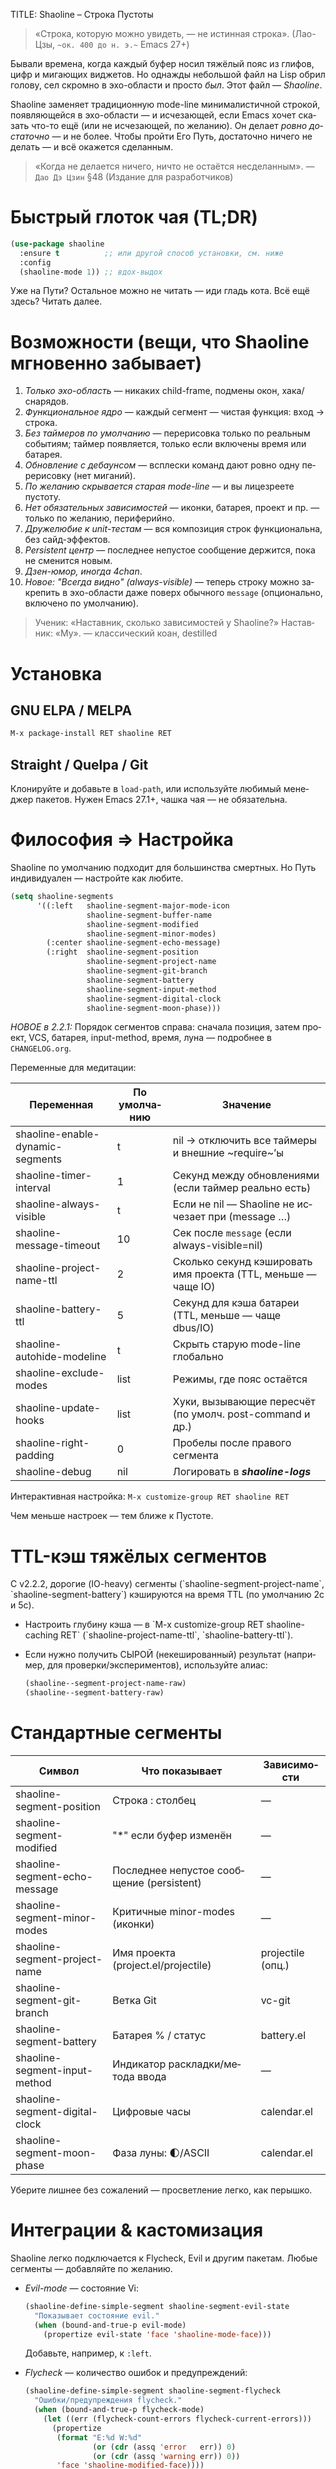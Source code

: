 TITLE: Shaoline – Строка Пустоты
#+AUTHOR: Бродячий Байт (следуя за пастушком вола)
#+VERSION: 2.2.2
#+EMAIL: 11111000000@email.com
#+LANGUAGE: ru
#+OPTIONS: num:nil ^:nil toc:2

#+begin_quote
«Строка, которую можно увидеть, — не истинная строка».
  (Лао-Цзы, ~~ок. 400 до н. э.~~ Emacs 27+)
#+end_quote

#+ATTR_ORG: :width 80%
[[file:screenshot-shaoline.png]]

Бывали времена, когда каждый буфер носил тяжёлый пояс из глифов, цифр и мигающих виджетов.  
Но однажды небольшой файл на Lisp обрил голову, сел скромно в эхо-области и просто /был/.  
Этот файл — /Shaoline/.

Shaoline заменяет традиционную mode-line минималистичной строкой, появляющейся в эхо-области — и исчезающей, если Emacs хочет сказать что-то ещё (или не исчезающей, по желанию).  
Он делает /ровно достаточно/ — и не более. Чтобы пройти Его Путь, достаточно ничего не делать — и всё окажется сделанным.

#+begin_quote
«Когда не делается ничего, ничто не остаётся несделанным».
— ~Дао Дэ Цзин~ §48 (Издание для разработчиков)
#+end_quote

* Быстрый глоток чая (TL;DR)

#+begin_src emacs-lisp
(use-package shaoline
  :ensure t          ;; или другой способ установки, см. ниже
  :config
  (shaoline-mode 1)) ;; вдох-выдох
#+end_src

Уже на Пути? Остальное можно не читать — иди гладь кота.  
Всё ещё здесь? Читать далее.

* Возможности (вещи, что Shaoline мгновенно забывает)

1. /Только эхо-область/ — никаких child-frame, подмены окон, хака/снарядов.
2. /Функциональное ядро/ — каждый сегмент — чистая функция: вход → строка.
3. /Без таймеров по умолчанию/ — перерисовка только по реальным событиям; таймер появляется, только если включены время или батарея.
4. /Обновление с дебаунсом/ — всплески команд дают ровно одну перерисовку (нет миганий).
5. /По желанию скрывается старая mode-line/ — и вы лицезреете пустоту.
6. /Нет обязательных зависимостей/ — иконки, батарея, проект и пр. — только по желанию, периферийно.
7. /Дружелюбие к unit-тестам/ — вся композиция строк функциональна, без сайд-эффектов.
8. /Persistent центр/ — последнее непустое сообщение держится, пока не сменится новым.
9. /Дзен-юмор, иногда 4chan/.
10. /Новое: "Всегда видно" (always-visible)/ — теперь строку можно закрепить в эхо-области даже поверх обычного ~message~ (опционально, включено по умолчанию).

#+begin_quote
Ученик: «Наставник, сколько зависимостей у Shaoline?»  
Наставник: «Му».
— классический коан, destilled
#+end_quote

* Установка

** GNU ELPA / MELPA

#+begin_src emacs-lisp
M-x package-install RET shaoline RET
#+end_src

** Straight / Quelpa / Git

Клонируйте и добавьте в =load-path=, или используйте любимый менеджер пакетов.  
Нужен Emacs 27.1+, чашка чая — не обязательна.

* Философия ⇒ Настройка

Shaoline по умолчанию подходит для большинства смертных.  
Но Путь индивидуален — настройте как любите.

#+begin_src emacs-lisp
(setq shaoline-segments
      '((:left   shaoline-segment-major-mode-icon
                 shaoline-segment-buffer-name
                 shaoline-segment-modified
                 shaoline-segment-minor-modes)
        (:center shaoline-segment-echo-message)
        (:right  shaoline-segment-position
                 shaoline-segment-project-name
                 shaoline-segment-git-branch
                 shaoline-segment-battery
                 shaoline-segment-input-method
                 shaoline-segment-digital-clock
                 shaoline-segment-moon-phase)))
#+end_src

/НОВОЕ в 2.2.1:/  
Порядок сегментов справа: сначала позиция, затем проект, VCS, батарея, input-method, время, луна — подробнее в =CHANGELOG.org=.

Переменные для медитации:

| Переменная                         | По умолчанию | Значение                                                     |
|-------------------------------------|-------------|--------------------------------------------------------------|
| shaoline-enable-dynamic-segments    | t           | nil → отключить все таймеры и внешние ~require~’ы            |
| shaoline-timer-interval             | 1           | Секунд между обновлениями (если таймер реально есть)         |
| shaoline-always-visible             | t           | Если не nil — Shaoline не исчезает при (message ...)         |
| shaoline-message-timeout            | 10          | Сек после ~message~ (если always-visible=nil)                |
| shaoline-project-name-ttl           | 2           | Сколько секунд кэшировать имя проекта (TTL, меньше — чаще IO)|
| shaoline-battery-ttl                | 5           | Секунд для кэша батареи (TTL, меньше — чаще dbus/IO)         |
| shaoline-autohide-modeline          | t           | Скрыть старую mode-line глобально                            |
| shaoline-exclude-modes              | list        | Режимы, где пояс остаётся                                    |
| shaoline-update-hooks               | list        | Хуки, вызывающие пересчёт (по умолч. post-command и др.)     |
| shaoline-right-padding              | 0           | Пробелы после правого сегмента                               |
| shaoline-debug                      | nil         | Логировать в */shaoline-logs/*                               |

Интерактивная настройка:  
=M-x customize-group RET shaoline RET=

Чем меньше настроек — тем ближе к Пустоте.

* TTL-кэш тяжёлых сегментов

С v2.2.2, дорогие (IO-heavy) сегменты (`shaoline-segment-project-name`, `shaoline-segment-battery`) кэшируются на время TTL (по умолчанию 2с и 5с).

- Настроить глубину кэша — в `M-x customize-group RET shaoline-caching RET` (`shaoline-project-name-ttl`, `shaoline-battery-ttl`).
- Если нужно получить СЫРОЙ (некешированный) результат (например, для проверки/экспериментов), используйте алиас:
  #+begin_src emacs-lisp
  (shaoline--segment-project-name-raw)
  (shaoline--segment-battery-raw)
  #+end_src

* Стандартные сегменты

| Символ                             | Что показывает                                 | Зависимости                 |
|------------------------------------+------------------------------------------------+-----------------------------|
| shaoline-segment-position          | Строка : столбец                               | —                           |
| shaoline-segment-modified          | "*" если буфер изменён                         | —                           |
| shaoline-segment-echo-message      | Последнее непустое сообщение (persistent)       | —                           |
| shaoline-segment-minor-modes       | Критичные minor-modes (иконки)                 | —                           |
| shaoline-segment-project-name      | Имя проекта (project.el/projectile)            | projectile (опц.)           |
| shaoline-segment-git-branch        | Ветка Git                                      | vc-git                      |
| shaoline-segment-battery           | Батарея % / статус                             | battery.el                  |
| shaoline-segment-input-method      | Индикатор раскладки/метода ввода               | —                           |
| shaoline-segment-digital-clock     | Цифровые часы                                  | calendar.el                 |
| shaoline-segment-moon-phase        | Фаза луны: 🌓/ASCII                             | calendar.el                 |

Уберите лишнее без сожалений — просветление легко, как перышко.

* Интеграции & кастомизация

Shaoline легко подключается к Flycheck, Evil и другим пакетам. Любые сегменты — добавляйте по желанию.

- /Evil-mode/ — состояние Vi:

  #+begin_src emacs-lisp
  (shaoline-define-simple-segment shaoline-segment-evil-state
    "Показывает состояние evil."
    (when (bound-and-true-p evil-mode)
      (propertize evil-state 'face 'shaoline-mode-face)))
  #+end_src

  Добавьте, например, к =:left=.

- /Flycheck/ — количество ошибок и предупреждений:

  #+begin_src emacs-lisp
  (shaoline-define-simple-segment shaoline-segment-flycheck
    "Ошибки/предупреждения flycheck."
    (when (bound-and-true-p flycheck-mode)
      (let ((err (flycheck-count-errors flycheck-current-errors)))
        (propertize
         (format "E:%d W:%d"
                 (or (cdr (assq 'error   err)) 0)
                 (or (cdr (assq 'warning err)) 0))
         'face 'shaoline-modified-face))))
  #+end_src

Примеры в =examples/custom-segments.el=.

* /НОВОЕ/: Опция "always-visible" и поведение сообщений

По умолчанию ~shaoline-always-visible~ = t. Это значит: даже если ~(message "foo")~ или какой-то пакет пишет в эхо-область, Shaoline продолжает показывать свою строку — сообщение появится *по центру*.  
Нет фликера, не исчезает при системных оповещениях.

- Чтобы Shaoline был скрыт во время обычных сообщений (олдскульное поведение):

  #+begin_src emacs-lisp
  (setq shaoline-always-visible nil)
  #+end_src

- Опция =shaoline-message-timeout= (по умолчанию 10): время ожидания перед повторным появлением строки после сообщения пользователя (при always-visible=nil).

Любые пользовательские сообщения (~message~, ~display-warning~ и проч.) теперь будут держаться в центральном сегменте, пока не придёт новое непустое — либо пока вы явно не очистите ~(message nil)~.

* Напишите свой сегмент (станьте Наставником)

Любой сегмент — функция, возвращающая строку.

#+begin_src emacs-lisp
(shaoline-define-segment shaoline-segment-buffer-size (buffer)
  "Размер буфера в KiB."
  (format "%.1f KiB" (/ (buffer-size buffer) 1024.0)))

(push 'shaoline-segment-buffer-size (alist-get :right shaoline-segments))
#+end_src

Побочные эффекты — кармический долг: избегайте их.

* FAQ (Часто задаваемые коаны)

1. /Куда делась старая mode-line?/ Снимите флаг =shaoline-autohide-modeline=.
2. /Почему Shaoline исчезает при M-x?/ Говорит минибуфер? Shaoline ждёт.
3. /Можно Doom-иконки?/ Установите =all-the-icons=.
4. /Высокий CPU?/ Другое расширение спамит ~message~. Включите =shaoline-debug=.
5. /TTY-режим?/ Иконки исчезнут, луна превратится в ASCII — дзен останется.
6. /Сообщение в центре держится вечно?/ Очистите =(message nil)=.
7. /Многострочные сообщения?/ Первая строка + “[more]”. Остальное — мерцает кратко.
8. /Как закрепить Shaoline даже при чужих message?/ Поставьте =shaoline-always-visible= t.

* Диагностика

| Симптом              | Возможная причина                         | Быстрый тест / решение                                      |
|----------------------+-------------------------------------------+-------------------------------------------------------------|
| Мерцание             | Пакет посылает пустой message             | =(setq shaoline-debug t)= → *shaoline-logs*                     |
| Нет правой части     | Окно узкое                                | Расширьте или уменьшите shaoline-right-padding              |
| Батарея N/A          | Нет батареи/функция nil                   | Примите бренность, скройте сегмент                          |
| Центр застрял        | Нет нового сообщения                      | =(message "clear")=, затем =(message nil)=                      |
| Центр пуст           | Нет сегмента, advice не работает          | Убедитесь в наличии shaoline-segment-echo-message в :center |
| Строка не появляется | shaoline-always-visible=nil, ждет timeout | shaoline-always-visible=t                                   |

* Новые ростки бамбука — расширенная мудрость (v2.2.1+)

** Индекс сегментов (карманный свиток)

| Символ                                | Чистый? | Нужно обновлять? | Необходим пакет         |
|---------------------------------------+---------+------------------+-------------------------|
| shaoline-segment-modified             | ✔︎       | —                | —                       |
| shaoline-segment-position             | ✔︎       | —                | —                       |
| shaoline-segment-minor-modes          | ✔︎       | —                | —                       |
| shaoline-segment-major-mode           | ✔︎       | —                | —                       |
| shaoline-segment-project-name         | ✔︎       | —                | projectile (по желанию) |
| shaoline-segment-git-branch           | ✔︎       | —                | vc-git                  |
| shaoline-segment-vcs-state            | ✔︎       | —                | vc-git                  |
| shaoline-segment-echo-message         | ✔︎       | —                | —                       |
| shaoline-segment-input-method         | ✔︎       | —                | —                       |
| shaoline-segment-battery              | ✔︎       | ✔︎                | battery.el              |
| shaoline-segment-digital-clock        | ✔︎       | ✔︎                | calendar.el             |
| shaoline-segment-moon-phase           | ✔︎       | ✔︎                | calendar.el             |
| shaoline-segment-flycheck             | ✔︎       | —                | flycheck/flymake        |
| shaoline-segment-buffer-size (пример) | ✔︎       | —                | —                       |

"✔︎ таймер" = требует периодического обновления, но Shaoline будет заводить таймер *только если* хотя бы один такой сегмент используется!

** Индикатор метода ввода (раскладка, язык)

#+begin_src emacs-lisp
(push 'shaoline-segment-input-method
      (alist-get :right shaoline-segments))
#+end_src

Показывает “EN”, если метод ввода не активен, иначе — его имя (“РУС”, “日”, ...)

** Книга рецептов

1. Org-clock в центре:

   #+begin_src emacs-lisp
   (shaoline-define-simple-segment shaoline-segment-org-clock
     "Текущий Org-clock."
     (when (and (fboundp 'org-clocking-p) (org-clocking-p))
       (concat "🕑 " (org-clock-get-clock-string))))
   (push 'shaoline-segment-org-clock (alist-get :center shaoline-segments))
   #+end_src

2. Tree-sitter язык (Emacs 29+):

   #+begin_src emacs-lisp
   (shaoline-define-simple-segment shaoline-segment-ts-lang
     "Имя языка tree-sitter."
     (when (boundp 'treesit-language-at)
       (format "%s" (treesit-language-at (point)))))
   (push 'shaoline-segment-ts-lang (alist-get :left shaoline-segments))
   #+end_src

3. Имя хоста TRAMP:

   #+begin_src emacs-lisp
   (shaoline-define-simple-segment shaoline-segment-tramp-host
     "Показать user@host при редактировании по TRAMP."
     (when (file-remote-p default-directory)
       (tramp-file-name-host (tramp-dissect-file-name default-directory))))
   (push 'shaoline-segment-tramp-host (alist-get :right shaoline-segments))
   #+end_src

Рецепты приветствуются в PR (=examples/*=)!

** Полное безмолвие

#+begin_src emacs-lisp
(setq shaoline-enable-dynamic-segments nil) ;; ни таймеров, ни require
#+end_src

Подходит: для TTY через SSH, weak-машин и соц. тревожности (или любителей "время — иллюзия").

** Дзэн производительности

• ядро < 0.15 мс; 6 стандартных сегментов < 0.25 мс (на native-comp).  
• ленивый таймер только если есть тайм/бат сегменты  
• подавить шум: =(setq message-log-max nil)=.

** Миграция с ≤ 2.0

| Что изменилось                   | Как адаптироваться                                                       |
|----------------------------------+--------------------------------------------------------------------------|
| Часы + Луна были одним сегментом | используйте =shaoline-segment-digital-clock= и =shaoline-segment-moon-phase= |
| Иконки minor-modes               | добавьте =shaoline-segment-minor-modes=                                    |
| Баг persistent-центра            | исправлен                                                                |
| shaoline-msg-filter              | заменен advice`ом; старый код удалите                                    |

** Матрица совместимости (CI)

| Emacs | GUI | TTY | native-comp | Windows | macOS | GNU/Linux |
|-------+-----+-----+-------------+---------+-------+-----------|
|  27.1 | ✔︎   | ✔︎   | —           | ✔︎       | ✔︎     | ✔︎         |
|  28.x | ✔︎   | ✔︎   | —           | ✔︎       | ✔︎     | ✔︎         |
|  29.x | ✔︎   | ✔︎   | ✔︎           | ✔︎       | ✔︎     | ✔︎         |

** Дополнительное чтение

- Быстрый дзен: =README-QUICKZEN.org=
- Часто задаваемые вопросы: =README-FAQ.org=
- CHANGELOG — полный список изменений.

#+begin_quote
«Документация — это палец, указывающий на луну;
Shaoline показывает луну и говорит её фазу».
#+end_quote

* Вклад

Pull-request’ы, issue, поэмы, хайку — всё приветствуется на  
[[https://github.com/11111000000/shaoline][GitHub]].

#+begin_quote
«Встретил мейнтейнера на дороге — пригласи его на лапшу».
— Дзэн-пословица (черновик)
#+end_quote

* Лицензия

MIT. Копируйте, форкайте, привязывайте к змею и отпускайте в небо.

---  
Конец свитка. Закройте буфер, вдохните и возвращайтесь к коду.  
Истинное сокровище — друзья, которых мы обрели на Пути… и возможно, хорошо поставленный коан.
